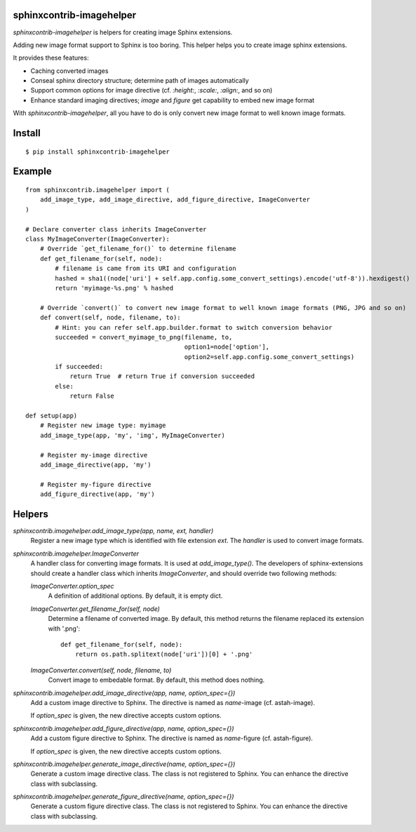 sphinxcontrib-imagehelper
==========================

.. image:: https://travis-ci.org/tk0miya/sphinxcontrib-imagehelper.svg?branch=master
   :target: https://travis-ci.org/tk0miya/sphinxcontrib-imagehelper

.. image:: https://coveralls.io/repos/tk0miya/sphinxcontrib-imagehelper/badge.png?branch=master
   :target: https://coveralls.io/r/tk0miya/sphinxcontrib-imagehelper?branch=master

.. image:: https://codeclimate.com/github/tk0miya/sphinxcontrib-imagehelper/badges/gpa.svg
   :target: https://codeclimate.com/github/tk0miya/sphinxcontrib-imagehelper

`sphinxcontrib-imagehelper` is helpers for creating image Sphinx extensions.

Adding new image format support to Sphinx is too boring.
This helper helps you to create image sphinx extensions.

It provides these features:

* Caching converted images
* Conseal sphinx directory structure; determine path of images automatically
* Support common options for image directive (cf. `:height:`, `:scale:`, `:align:`, and so on)
* Enhance standard imaging directives; `image` and `figure` get capability to embed new image format

With `sphinxcontrib-imagehelper`, all you have to do is only convert new image format to
well known image formats.

Install
=======

::

   $ pip install sphinxcontrib-imagehelper

Example
=======

::

    from sphinxcontrib.imagehelper import (
        add_image_type, add_image_directive, add_figure_directive, ImageConverter
    )

    # Declare converter class inherits ImageConverter
    class MyImageConverter(ImageConverter):
        # Override `get_filename_for()` to determine filename
        def get_filename_for(self, node):
            # filename is came from its URI and configuration
            hashed = sha1((node['uri'] + self.app.config.some_convert_settings).encode('utf-8')).hexdigest()
            return 'myimage-%s.png' % hashed

        # Override `convert()` to convert new image format to well known image formats (PNG, JPG and so on)
        def convert(self, node, filename, to):
            # Hint: you can refer self.app.builder.format to switch conversion behavior
            succeeded = convert_myimage_to_png(filename, to,
                                               option1=node['option'],
                                               option2=self.app.config.some_convert_settings)
            if succeeded:
                return True  # return True if conversion succeeded
            else:
                return False

    def setup(app)
        # Register new image type: myimage
        add_image_type(app, 'my', 'img', MyImageConverter)

        # Register my-image directive
        add_image_directive(app, 'my')

        # Register my-figure directive
        add_figure_directive(app, 'my')

Helpers
=======

`sphinxcontrib.imagehelper.add_image_type(app, name, ext, handler)`
    Register a new image type which is identified with file extension `ext`.
    The `handler` is used to convert image formats.

`sphinxcontrib.imagehelper.ImageConverter`
    A handler class for converting image formats. It is used at `add_image_type()`.
    The developers of sphinx-extensions should create a handler class which inherits `ImageConverter`,
    and should override two following methods:

    `ImageConverter.option_spec`
        A definition of additional options.
        By default, it is empty dict.

    `ImageConverter.get_filename_for(self, node)`
        Determine a filename of converted image.
        By default, this method returns the filename replaced its extension with '.png'::

            def get_filename_for(self, node):
                return os.path.splitext(node['uri'])[0] + '.png'

    `ImageConverter.convert(self, node, filename, to)`
        Convert image to embedable format.
        By default, this method does nothing.

`sphinxcontrib.imagehelper.add_image_directive(app, name, option_spec={})`
    Add a custom image directive to Sphinx.
    The directive is named as `name`-image (cf. astah-image).

    If `option_spec` is given, the new directive accepts custom options.

`sphinxcontrib.imagehelper.add_figure_directive(app, name, option_spec={})`
    Add a custom figure directive to Sphinx.
    The directive is named as `name`-figure (cf. astah-figure).

    If `option_spec` is given, the new directive accepts custom options.

`sphinxcontrib.imagehelper.generate_image_directive(name, option_spec={})`
    Generate a custom image directive class. The class is not registered to Sphinx.
    You can enhance the directive class with subclassing.

`sphinxcontrib.imagehelper.generate_figure_directive(name, option_spec={})`
    Generate a custom figure directive class. The class is not registered to Sphinx.
    You can enhance the directive class with subclassing.


